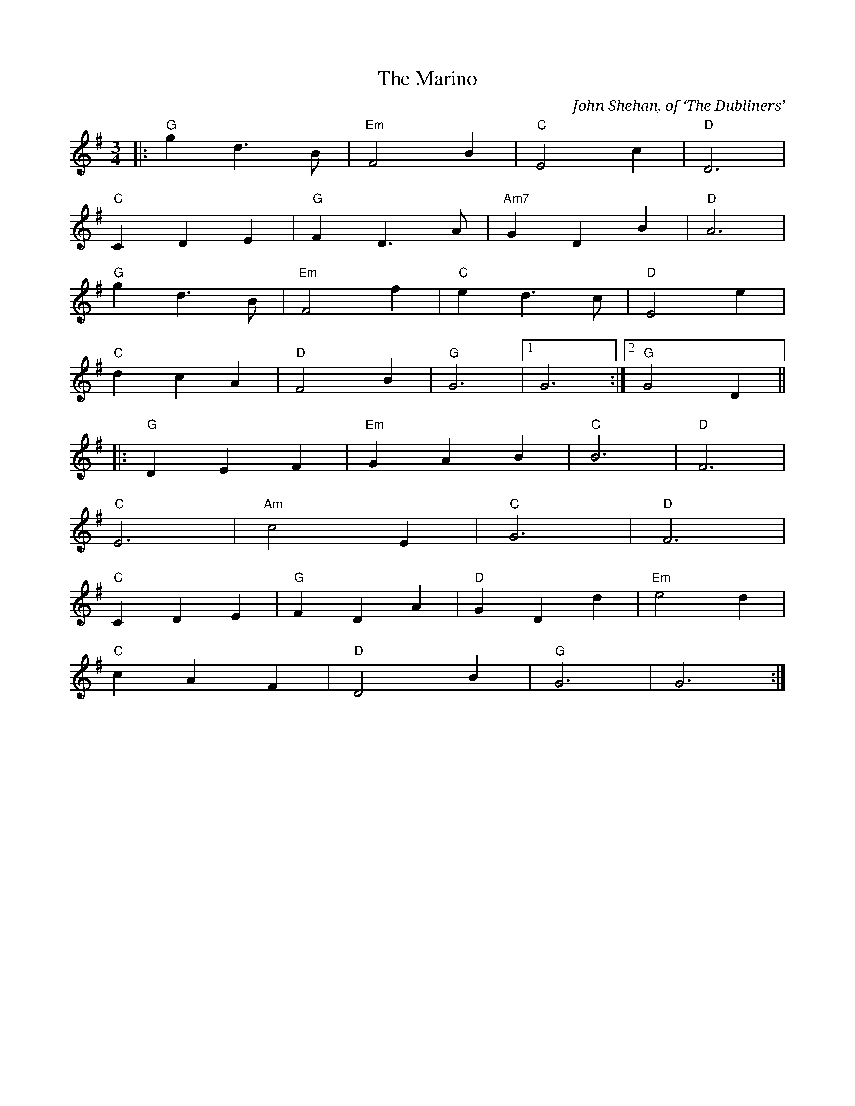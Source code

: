 X: 3
T: Marino, The
C: John Shehan, of ‘The Dubliners’
M: 3/4
L: 1/8
R: waltz
K: Gmaj
|: "G" g2 d3 B | "Em"F4 B2 | "C"E4 c2 | "D" D6 |
"C" C2 D2 E2 | "G" F2 D3 A | "Am7" G2 D2 B2 | "D" A6 |
"G" g2 d3 B | "Em" F4 f2 | "C" e2 d3 c | "D"E4 e2 |
"C" d2 c2 A2 | "D" F4 B2 | "G" G6 |[1 G6 :|[2 "G" G4 D2 ||
|: "G" D2 E2 F2 | "Em" G2 A2 B2 | "C" B6 | "D" F6 |
"C" E6 | "Am"c4 E2 | "C" G6 | "D" F6 |
"C" C2 D2 E2 | "G" F2 D2 A2 | "D" G2 D2 d2 | "Em" e4 d2 |
"C" c2 A2 F2 | "D" D4 B2 | "G" G6 | G6 :|
